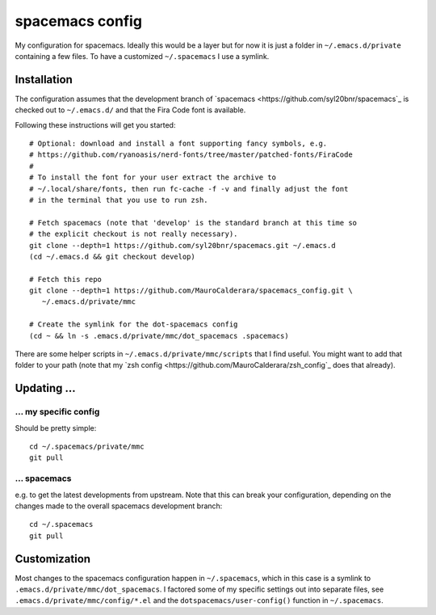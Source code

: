 -------------------
spacemacs config
-------------------

My configuration for spacemacs. Ideally this would be a layer but for now it is
just a folder in ``~/.emacs.d/private`` containing a few files. To have a
customized ``~/.spacemacs`` I use a symlink.

Installation
-------------

The configuration assumes that the development branch of
`spacemacs <https://github.com/syl20bnr/spacemacs`_ is checked out to
``~/.emacs.d/`` and that the Fira Code font is available.

Following these instructions will get you started::

   # Optional: download and install a font supporting fancy symbols, e.g.
   # https://github.com/ryanoasis/nerd-fonts/tree/master/patched-fonts/FiraCode
   #
   # To install the font for your user extract the archive to
   # ~/.local/share/fonts, then run fc-cache -f -v and finally adjust the font
   # in the terminal that you use to run zsh.
   
   # Fetch spacemacs (note that 'develop' is the standard branch at this time so
   # the explicit checkout is not really necessary).
   git clone --depth=1 https://github.com/syl20bnr/spacemacs.git ~/.emacs.d
   (cd ~/.emacs.d && git checkout develop)

   # Fetch this repo
   git clone --depth=1 https://github.com/MauroCalderara/spacemacs_config.git \
      ~/.emacs.d/private/mmc
   
   # Create the symlink for the dot-spacemacs config
   (cd ~ && ln -s .emacs.d/private/mmc/dot_spacemacs .spacemacs)

There are some helper scripts in ``~/.emacs.d/private/mmc/scripts`` that I find
useful. You might want to add that folder to your path (note that my
`zsh config <https://github.com/MauroCalderara/zsh_config`_ does that already).


Updating ...
---------------------------------

... my specific config
~~~~~~~~~~~~~~~~~~~~~~

Should be pretty simple::

   cd ~/.spacemacs/private/mmc
   git pull


... spacemacs
~~~~~~~~~~~~~

e.g. to get the latest developments from upstream. Note that this can break your
configuration, depending on the changes made to the overall spacemacs
development branch::

    cd ~/.spacemacs
    git pull


Customization
---------------

Most changes to the spacemacs configuration happen in ``~/.spacemacs``, which in
this case is a symlink to ``.emacs.d/private/mmc/dot_spacemacs``. I factored some
of my specific settings out into separate files, see
``.emacs.d/private/mmc/config/*.el`` and the ``dotspacemacs/user-config()``
function in ``~/.spacemacs``.
